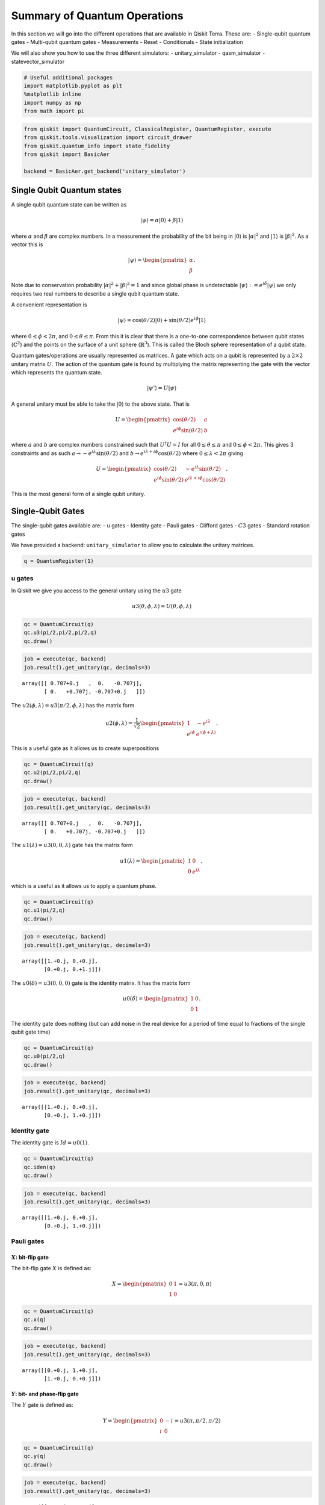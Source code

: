 


Summary of Quantum Operations
=============================

In this section we will go into the different operations that are
available in Qiskit Terra. These are: - Single-qubit quantum gates -
Multi-qubit quantum gates - Measurements - Reset - Conditionals - State
initialization

We will also show you how to use the three different simulators: -
unitary_simulator - qasm_simulator - statevector_simulator

.. code:: ipython3

    # Useful additional packages 
    import matplotlib.pyplot as plt
    %matplotlib inline
    import numpy as np
    from math import pi

.. code:: ipython3

    from qiskit import QuantumCircuit, ClassicalRegister, QuantumRegister, execute
    from qiskit.tools.visualization import circuit_drawer
    from qiskit.quantum_info import state_fidelity
    from qiskit import BasicAer
    
    backend = BasicAer.get_backend('unitary_simulator')

Single Qubit Quantum states
---------------------------

A single qubit quantum state can be written as

.. math:: |\psi\rangle = \alpha|0\rangle + \beta |1\rangle

where :math:`\alpha` and :math:`\beta` are complex numbers. In a
measurement the probability of the bit being in :math:`|0\rangle` is
:math:`|\alpha|^2` and :math:`|1\rangle` is :math:`|\beta|^2`. As a
vector this is

.. math::


   |\psi\rangle =  
   \begin{pmatrix}
   \alpha \\
   \beta
   \end{pmatrix}.

Note due to conservation probability :math:`|\alpha|^2+ |\beta|^2 = 1`
and since global phase is undetectable
:math:`|\psi\rangle := e^{i\delta} |\psi\rangle` we only requires two
real numbers to describe a single qubit quantum state.

A convenient representation is

.. math:: |\psi\rangle = \cos(\theta/2)|0\rangle + \sin(\theta/2)e^{i\phi}|1\rangle

where :math:`0\leq \phi < 2\pi`, and :math:`0\leq \theta \leq \pi`. From
this it is clear that there is a one-to-one correspondence between qubit
states (:math:`\mathbb{C}^2`) and the points on the surface of a unit
sphere (:math:`\mathbb{R}^3`). This is called the Bloch sphere
representation of a qubit state.

Quantum gates/operations are usually represented as matrices. A gate
which acts on a qubit is represented by a :math:`2\times 2` unitary
matrix :math:`U`. The action of the quantum gate is found by multiplying
the matrix representing the gate with the vector which represents the
quantum state.

.. math:: |\psi'\rangle = U|\psi\rangle

A general unitary must be able to take the :math:`|0\rangle` to the
above state. That is

.. math::


   U = \begin{pmatrix}
   \cos(\theta/2) & a \\
   e^{i\phi}\sin(\theta/2) & b 
   \end{pmatrix}

where :math:`a` and :math:`b` are complex numbers constrained such that
:math:`U^\dagger U = I` for all :math:`0\leq\theta\leq\pi` and
:math:`0\leq \phi<2\pi`. This gives 3 constraints and as such
:math:`a\rightarrow -e^{i\lambda}\sin(\theta/2)` and
:math:`b\rightarrow e^{i\lambda+i\phi}\cos(\theta/2)` where
:math:`0\leq \lambda<2\pi` giving

.. math::


   U = \begin{pmatrix}
   \cos(\theta/2) & -e^{i\lambda}\sin(\theta/2) \\
   e^{i\phi}\sin(\theta/2) & e^{i\lambda+i\phi}\cos(\theta/2) 
   \end{pmatrix}.

This is the most general form of a single qubit unitary.

Single-Qubit Gates
------------------

The single-qubit gates available are: - u gates - Identity gate - Pauli
gates - Clifford gates - :math:`C3` gates - Standard rotation gates

We have provided a backend: ``unitary_simulator`` to allow you to
calculate the unitary matrices.

.. code:: ipython3

    q = QuantumRegister(1)

u gates
~~~~~~~

In Qiskit we give you access to the general unitary using the :math:`u3`
gate

.. math::


   u3(\theta, \phi, \lambda) = U(\theta, \phi, \lambda) 

.. code:: ipython3

    qc = QuantumCircuit(q)
    qc.u3(pi/2,pi/2,pi/2,q)
    qc.draw()




.. raw:: html

    <pre style="word-wrap: normal;white-space: pre;line-height: 15px;">         ┌──────────────────────────┐
    q0_0: |0>┤ U3(1.5708,1.5708,1.5708) ├
             └──────────────────────────┘</pre>



.. code:: ipython3

    job = execute(qc, backend)
    job.result().get_unitary(qc, decimals=3)




.. parsed-literal::

    array([[ 0.707+0.j   ,  0.   -0.707j],
           [ 0.   +0.707j, -0.707+0.j   ]])



The :math:`u2(\phi, \lambda) =u3(\pi/2, \phi, \lambda)` has the matrix
form

.. math::


   u2(\phi, \lambda) = 
   \frac{1}{\sqrt{2}} \begin{pmatrix}
   1 & -e^{i\lambda} \\
   e^{i\phi} & e^{i(\phi + \lambda)}
   \end{pmatrix}.

This is a useful gate as it allows us to create superpositions

.. code:: ipython3

    qc = QuantumCircuit(q)
    qc.u2(pi/2,pi/2,q)
    qc.draw()




.. raw:: html

    <pre style="word-wrap: normal;white-space: pre;line-height: 15px;">         ┌───────────────────┐
    q0_0: |0>┤ U2(1.5708,1.5708) ├
             └───────────────────┘</pre>



.. code:: ipython3

    job = execute(qc, backend)
    job.result().get_unitary(qc, decimals=3)




.. parsed-literal::

    array([[ 0.707+0.j   ,  0.   -0.707j],
           [ 0.   +0.707j, -0.707+0.j   ]])



The :math:`u1(\lambda)= u3(0, 0, \lambda)` gate has the matrix form

.. math::


   u1(\lambda) = 
   \begin{pmatrix}
   1 & 0 \\
   0 & e^{i \lambda}
   \end{pmatrix},

which is a useful as it allows us to apply a quantum phase.

.. code:: ipython3

    qc = QuantumCircuit(q)
    qc.u1(pi/2,q)
    qc.draw()




.. raw:: html

    <pre style="word-wrap: normal;white-space: pre;line-height: 15px;">         ┌────────────┐
    q0_0: |0>┤ U1(1.5708) ├
             └────────────┘</pre>



.. code:: ipython3

    job = execute(qc, backend)
    job.result().get_unitary(qc, decimals=3)




.. parsed-literal::

    array([[1.+0.j, 0.+0.j],
           [0.+0.j, 0.+1.j]])



The :math:`u0(\delta)= u3(0, 0, 0)` gate is the identity matrix. It has
the matrix form

.. math::


   u0(\delta) = 
   \begin{pmatrix}
   1 & 0 \\
   0 & 1
   \end{pmatrix}.

The identity gate does nothing (but can add noise in the real device for
a period of time equal to fractions of the single qubit gate time)

.. code:: ipython3

    qc = QuantumCircuit(q)
    qc.u0(pi/2,q)
    qc.draw()




.. raw:: html

    <pre style="word-wrap: normal;white-space: pre;line-height: 15px;">         ┌────────────┐
    q0_0: |0>┤ U0(1.5708) ├
             └────────────┘</pre>



.. code:: ipython3

    job = execute(qc, backend)
    job.result().get_unitary(qc, decimals=3)




.. parsed-literal::

    array([[1.+0.j, 0.+0.j],
           [0.+0.j, 1.+0.j]])



Identity gate
~~~~~~~~~~~~~

The identity gate is :math:`Id = u0(1)`.

.. code:: ipython3

    qc = QuantumCircuit(q)
    qc.iden(q)
    qc.draw()




.. raw:: html

    <pre style="word-wrap: normal;white-space: pre;line-height: 15px;">         ┌────┐
    q0_0: |0>┤ Id ├
             └────┘</pre>



.. code:: ipython3

    job = execute(qc, backend)
    job.result().get_unitary(qc, decimals=3)




.. parsed-literal::

    array([[1.+0.j, 0.+0.j],
           [0.+0.j, 1.+0.j]])



Pauli gates
~~~~~~~~~~~

:math:`X`: bit-flip gate
^^^^^^^^^^^^^^^^^^^^^^^^

The bit-flip gate :math:`X` is defined as:

.. math::


   X   =  
   \begin{pmatrix}
   0 & 1\\
   1 & 0
   \end{pmatrix}= u3(\pi,0,\pi)

.. code:: ipython3

    qc = QuantumCircuit(q)
    qc.x(q)
    qc.draw()




.. raw:: html

    <pre style="word-wrap: normal;white-space: pre;line-height: 15px;">         ┌───┐
    q0_0: |0>┤ X ├
             └───┘</pre>



.. code:: ipython3

    job = execute(qc, backend)
    job.result().get_unitary(qc, decimals=3)




.. parsed-literal::

    array([[0.+0.j, 1.+0.j],
           [1.+0.j, 0.+0.j]])



:math:`Y`: bit- and phase-flip gate
^^^^^^^^^^^^^^^^^^^^^^^^^^^^^^^^^^^

The :math:`Y` gate is defined as:

.. math::


   Y  = 
   \begin{pmatrix}
   0 & -i\\
   i & 0
   \end{pmatrix}=u3(\pi,\pi/2,\pi/2)

.. code:: ipython3

    qc = QuantumCircuit(q)
    qc.y(q)
    qc.draw()




.. raw:: html

    <pre style="word-wrap: normal;white-space: pre;line-height: 15px;">         ┌───┐
    q0_0: |0>┤ Y ├
             └───┘</pre>



.. code:: ipython3

    job = execute(qc, backend)
    job.result().get_unitary(qc, decimals=3)




.. parsed-literal::

    array([[0.+0.j, 0.-1.j],
           [0.+1.j, 0.+0.j]])



:math:`Z`: phase-flip gate
^^^^^^^^^^^^^^^^^^^^^^^^^^

The phase flip gate :math:`Z` is defined as:

.. math::


   Z = 
   \begin{pmatrix}
   1 & 0\\
   0 & -1
   \end{pmatrix}=u1(\pi)

.. code:: ipython3

    qc = QuantumCircuit(q)
    qc.z(q)
    qc.draw()




.. raw:: html

    <pre style="word-wrap: normal;white-space: pre;line-height: 15px;">         ┌───┐
    q0_0: |0>┤ Z ├
             └───┘</pre>



.. code:: ipython3

    job = execute(qc, backend)
    job.result().get_unitary(qc, decimals=3)




.. parsed-literal::

    array([[ 1.+0.j,  0.+0.j],
           [ 0.+0.j, -1.+0.j]])



Clifford gates
~~~~~~~~~~~~~~

Hadamard gate
^^^^^^^^^^^^^

.. math::


   H = 
   \frac{1}{\sqrt{2}}
   \begin{pmatrix}
   1 & 1\\
   1 & -1
   \end{pmatrix}= u2(0,\pi)

.. code:: ipython3

    qc = QuantumCircuit(q)
    qc.h(q)
    qc.draw()




.. raw:: html

    <pre style="word-wrap: normal;white-space: pre;line-height: 15px;">         ┌───┐
    q0_0: |0>┤ H ├
             └───┘</pre>



.. code:: ipython3

    job = execute(qc, backend)
    job.result().get_unitary(qc, decimals=3)




.. parsed-literal::

    array([[ 0.707+0.j,  0.707+0.j],
           [ 0.707+0.j, -0.707+0.j]])



:math:`S` (or, :math:`\sqrt{Z}` phase) gate
^^^^^^^^^^^^^^^^^^^^^^^^^^^^^^^^^^^^^^^^^^^

.. math::


   S = 
   \begin{pmatrix}
   1 & 0\\
   0 & i
   \end{pmatrix}= u1(\pi/2)

.. code:: ipython3

    qc = QuantumCircuit(q)
    qc.s(q)
    qc.draw()




.. raw:: html

    <pre style="word-wrap: normal;white-space: pre;line-height: 15px;">         ┌───┐
    q0_0: |0>┤ S ├
             └───┘</pre>



.. code:: ipython3

    job = execute(qc, backend)
    job.result().get_unitary(qc, decimals=3)




.. parsed-literal::

    array([[1.+0.j, 0.+0.j],
           [0.+0.j, 0.+1.j]])



:math:`S^{\dagger}` (or, conjugate of :math:`\sqrt{Z}` phase) gate
^^^^^^^^^^^^^^^^^^^^^^^^^^^^^^^^^^^^^^^^^^^^^^^^^^^^^^^^^^^^^^^^^^

.. math::


   S^{\dagger} = 
   \begin{pmatrix}
   1 & 0\\
   0 & -i
   \end{pmatrix}= u1(-\pi/2)

.. code:: ipython3

    qc = QuantumCircuit(q)
    qc.sdg(q)
    qc.draw()




.. raw:: html

    <pre style="word-wrap: normal;white-space: pre;line-height: 15px;">         ┌─────┐
    q0_0: |0>┤ Sdg ├
             └─────┘</pre>



.. code:: ipython3

    job = execute(qc, backend)
    job.result().get_unitary(qc, decimals=3)




.. parsed-literal::

    array([[1.+0.j, 0.+0.j],
           [0.+0.j, 0.-1.j]])



:math:`C3` gates
~~~~~~~~~~~~~~~~

:math:`T` (or, :math:`\sqrt{S}` phase) gate
^^^^^^^^^^^^^^^^^^^^^^^^^^^^^^^^^^^^^^^^^^^

.. math::


   T = 
   \begin{pmatrix}
   1 & 0\\
   0 & e^{i \pi/4}
   \end{pmatrix}= u1(\pi/4) 

.. code:: ipython3

    qc = QuantumCircuit(q)
    qc.t(q)
    qc.draw()




.. raw:: html

    <pre style="word-wrap: normal;white-space: pre;line-height: 15px;">         ┌───┐
    q0_0: |0>┤ T ├
             └───┘</pre>



.. code:: ipython3

    job = execute(qc, backend)
    job.result().get_unitary(qc, decimals=3)




.. parsed-literal::

    array([[1.   +0.j   , 0.   +0.j   ],
           [0.   +0.j   , 0.707+0.707j]])



:math:`T^{\dagger}` (or, conjugate of :math:`\sqrt{S}` phase) gate
^^^^^^^^^^^^^^^^^^^^^^^^^^^^^^^^^^^^^^^^^^^^^^^^^^^^^^^^^^^^^^^^^^

.. math::


   T^{\dagger} =  
   \begin{pmatrix}
   1 & 0\\
   0 & e^{-i \pi/4}
   \end{pmatrix}= u1(-pi/4)

They can be added as below.

.. code:: ipython3

    qc = QuantumCircuit(q)
    qc.tdg(q)
    qc.draw()




.. raw:: html

    <pre style="word-wrap: normal;white-space: pre;line-height: 15px;">         ┌─────┐
    q0_0: |0>┤ Tdg ├
             └─────┘</pre>



.. code:: ipython3

    job = execute(qc, backend)
    job.result().get_unitary(qc, decimals=3)




.. parsed-literal::

    array([[1.   +0.j   , 0.   +0.j   ],
           [0.   +0.j   , 0.707-0.707j]])



Standard Rotations
~~~~~~~~~~~~~~~~~~

The standard rotation gates are those that define rotations around the
Paulis :math:`P=\{X,Y,Z\}`. They are defined as

.. math::  R_P(\theta) = \exp(-i \theta P/2) = \cos(\theta/2)I -i \sin(\theta/2)P

Rotation around X-axis
^^^^^^^^^^^^^^^^^^^^^^

.. math::


   R_x(\theta) = 
   \begin{pmatrix}
   \cos(\theta/2) & -i\sin(\theta/2)\\
   -i\sin(\theta/2) & \cos(\theta/2)
   \end{pmatrix} = u3(\theta, -\pi/2,\pi/2)

.. code:: ipython3

    qc = QuantumCircuit(q)
    qc.rx(pi/2,q)
    qc.draw()




.. raw:: html

    <pre style="word-wrap: normal;white-space: pre;line-height: 15px;">         ┌────────────┐
    q0_0: |0>┤ Rx(1.5708) ├
             └────────────┘</pre>



.. code:: ipython3

    job = execute(qc, backend)
    job.result().get_unitary(qc, decimals=3)




.. parsed-literal::

    array([[0.707+0.j   , 0.   -0.707j],
           [0.   -0.707j, 0.707+0.j   ]])



Rotation around Y-axis
^^^^^^^^^^^^^^^^^^^^^^

.. math::


   R_y(\theta) =
   \begin{pmatrix}
   \cos(\theta/2) & - \sin(\theta/2)\\
   \sin(\theta/2) & \cos(\theta/2).
   \end{pmatrix} =u3(\theta,0,0)

.. code:: ipython3

    qc = QuantumCircuit(q)
    qc.ry(pi/2,q)
    qc.draw()




.. raw:: html

    <pre style="word-wrap: normal;white-space: pre;line-height: 15px;">         ┌────────────┐
    q0_0: |0>┤ Ry(1.5708) ├
             └────────────┘</pre>



.. code:: ipython3

    job = execute(qc, backend)
    job.result().get_unitary(qc, decimals=3)




.. parsed-literal::

    array([[ 0.707+0.j, -0.707+0.j],
           [ 0.707+0.j,  0.707+0.j]])



Rotation around Z-axis
^^^^^^^^^^^^^^^^^^^^^^

.. math::


   R_z(\phi) = 
   \begin{pmatrix}
   e^{-i \phi/2} & 0 \\
   0 & e^{i \phi/2}
   \end{pmatrix}\equiv u1(\phi)

Note here we have used an equivalent as is different to u1 by global
phase :math:`e^{-i \phi/2}`.

.. code:: ipython3

    qc = QuantumCircuit(q)
    qc.rz(pi/2,q)
    qc.draw()




.. raw:: html

    <pre style="word-wrap: normal;white-space: pre;line-height: 15px;">         ┌────────────┐
    q0_0: |0>┤ Rz(1.5708) ├
             └────────────┘</pre>



.. code:: ipython3

    job = execute(qc, backend)
    job.result().get_unitary(qc, decimals=3)




.. parsed-literal::

    array([[1.+0.j, 0.+0.j],
           [0.+0.j, 0.+1.j]])



Note this is different due only to a global phase

Multi-Qubit Gates
-----------------

Mathematical Preliminaries
~~~~~~~~~~~~~~~~~~~~~~~~~~

The space of quantum computer grows exponential with the number of
qubits. For :math:`n` qubits the complex vector space has dimensions
:math:`d=2^n`. To describe states of a multi-qubit system, the tensor
product is used to “glue together” operators and basis vectors.

Let’s start by considering a 2-qubit system. Given two operators
:math:`A` and :math:`B` that each act on one qubit, the joint operator
:math:`A \otimes B` acting on two qubits is

.. math::

   \begin{equation}
       A\otimes B = 
       \begin{pmatrix} 
           A_{00} \begin{pmatrix} 
               B_{00} & B_{01} \\
               B_{10} & B_{11}
           \end{pmatrix} & A_{01}  \begin{pmatrix} 
                   B_{00} & B_{01} \\
                   B_{10} & B_{11}
               \end{pmatrix} \\
           A_{10}  \begin{pmatrix} 
                       B_{00} & B_{01} \\
                       B_{10} & B_{11}
                   \end{pmatrix} & A_{11}  \begin{pmatrix} 
                               B_{00} & B_{01} \\
                               B_{10} & B_{11}
                           \end{pmatrix}
       \end{pmatrix},                      
   \end{equation}

where :math:`A_{jk}` and :math:`B_{lm}` are the matrix elements of
:math:`A` and :math:`B`, respectively.

Analogously, the basis vectors for the 2-qubit system are formed using
the tensor product of basis vectors for a single qubit:

.. math::

   \begin{equation}\begin{split}
       |{00}\rangle &= \begin{pmatrix} 
           1 \begin{pmatrix} 
               1  \\
               0
           \end{pmatrix} \\
           0 \begin{pmatrix} 
               1  \\
               0 
           \end{pmatrix}
       \end{pmatrix} = \begin{pmatrix} 1 \\ 0 \\ 0 \\0 \end{pmatrix}~~~|{01}\rangle = \begin{pmatrix} 
       1 \begin{pmatrix} 
       0 \\
       1
       \end{pmatrix} \\
       0 \begin{pmatrix} 
       0  \\
       1 
       \end{pmatrix}
       \end{pmatrix} = \begin{pmatrix}0 \\ 1 \\ 0 \\ 0 \end{pmatrix}\end{split}
   \end{equation}

.. math::

   \begin{equation}\begin{split}|{10}\rangle = \begin{pmatrix} 
       0\begin{pmatrix} 
       1  \\
       0
       \end{pmatrix} \\
       1\begin{pmatrix} 
       1 \\
       0 
       \end{pmatrix}
       \end{pmatrix} = \begin{pmatrix} 0 \\ 0 \\ 1 \\ 0 \end{pmatrix}~~~   |{11}\rangle = \begin{pmatrix} 
       0 \begin{pmatrix} 
       0  \\
       1
       \end{pmatrix} \\
       1\begin{pmatrix} 
       0  \\
       1 
       \end{pmatrix}
       \end{pmatrix} = \begin{pmatrix} 0 \\ 0 \\ 0 \\1 \end{pmatrix}\end{split}
   \end{equation}.

Note we’ve introduced a shorthand for the tensor product of basis
vectors, wherein :math:`|0\rangle \otimes |0\rangle` is written as
:math:`|00\rangle`. The state of an :math:`n`-qubit system can described
using the :math:`n`-fold tensor product of single-qubit basis vectors.
Notice that the basis vectors for a 2-qubit system are 4-dimensional; in
general, the basis vectors of an :math:`n`-qubit sytsem are
:math:`2^{n}`-dimensional, as noted earlier.

Basis vector ordering in Qiskit
~~~~~~~~~~~~~~~~~~~~~~~~~~~~~~~

Within the physics community, the qubits of a multi-qubit systems are
typically ordered with the first qubit on the left-most side of the
tensor product and the last qubit on the right-most side. For instance,
if the first qubit is in state :math:`|0\rangle` and second is in state
:math:`|1\rangle`, their joint state would be :math:`|01\rangle`. Qiskit
uses a slightly different ordering of the qubits, in which the qubits
are represented from the most significant bit (MSB) on the left to the
least significant bit (LSB) on the right (big-endian). This is similar
to bitstring representation on classical computers, and enables easy
conversion from bitstrings to integers after measurements are performed.
For the example just given, the joint state would be represented as
:math:`|10\rangle`. Importantly, *this change in the representation of
multi-qubit states affects the way multi-qubit gates are represented in
Qiskit*, as discussed below.

The representation used in Qiskit enumerates the basis vectors in
increasing order of the integers they represent. For instance, the basis
vectors for a 2-qubit system would be ordered as :math:`|00\rangle`,
:math:`|01\rangle`, :math:`|10\rangle`, and :math:`|11\rangle`. Thinking
of the basis vectors as bit strings, they encode the integers 0,1,2 and
3, respectively.

Controlled operations on qubits
~~~~~~~~~~~~~~~~~~~~~~~~~~~~~~~

A common multi-qubit gate involves the application of a gate to one
qubit, conditioned on the state of another qubit. For instance, we might
want to flip the state of the second qubit when the first qubit is in
:math:`|0\rangle`. Such gates are known as *controlled gates*. The
standard multi-qubit gates consist of two-qubit gates and three-qubit
gates. The two-qubit gates are: - controlled Pauli gates - controlled
Hadamard gate - controlled rotation gates - controlled phase gate -
controlled u3 gate - swap gate

The three-qubit gates are: - Toffoli gate - Fredkin gate

Two-qubit gates
---------------

Most of the two-gates are of the controlled type (the SWAP gate being
the exception). In general, a controlled two-qubit gate :math:`C_{U}`
acts to apply the single-qubit unitary :math:`U` to the second qubit
when the state of the first qubit is in :math:`|1\rangle`. Suppose
:math:`U` has a matrix representation

.. math:: U = \begin{pmatrix} u_{00} & u_{01} \\ u_{10} & u_{11}\end{pmatrix}.

We can work out the action of :math:`C_{U}` as follows. Recall that the
basis vectors for a two-qubit system are ordered as
:math:`|00\rangle, |01\rangle, |10\rangle, |11\rangle`. Suppose the
**control qubit** is **qubit 0** (which, according to Qiskit’s
convention, is one the *right-hand* side of the tensor product). If the
control qubit is in :math:`|1\rangle`, :math:`U` should be applied to
the **target** (qubit 1, on the *left-hand* side of the tensor product).
Therefore, under the action of :math:`C_{U}`, the basis vectors are
transformed according to

.. math::

   \begin{align*}
   C_{U}: \underset{\text{qubit}~1}{|0\rangle}\otimes \underset{\text{qubit}~0}{|0\rangle} &\rightarrow \underset{\text{qubit}~1}{|0\rangle}\otimes \underset{\text{qubit}~0}{|0\rangle}\\
   C_{U}: \underset{\text{qubit}~1}{|0\rangle}\otimes \underset{\text{qubit}~0}{|1\rangle} &\rightarrow \underset{\text{qubit}~1}{U|0\rangle}\otimes \underset{\text{qubit}~0}{|1\rangle}\\
   C_{U}: \underset{\text{qubit}~1}{|1\rangle}\otimes \underset{\text{qubit}~0}{|0\rangle} &\rightarrow \underset{\text{qubit}~1}{|1\rangle}\otimes \underset{\text{qubit}~0}{|0\rangle}\\
   C_{U}: \underset{\text{qubit}~1}{|1\rangle}\otimes \underset{\text{qubit}~0}{|1\rangle} &\rightarrow \underset{\text{qubit}~1}{U|1\rangle}\otimes \underset{\text{qubit}~0}{|1\rangle}\\
   \end{align*}.

In matrix form, the action of :math:`C_{U}` is

.. math::

   \begin{equation}
       C_U = \begin{pmatrix}
       1 & 0 & 0 & 0 \\
       0 & u_{00} & 0 & u_{01} \\
       0 & 0 & 1 & 0 \\
       0 & u_{10} &0 & u_{11}
           \end{pmatrix}.
   \end{equation}

To work out these matrix elements, let

.. math:: C_{(jk), (lm)} = \left(\underset{\text{qubit}~1}{\langle j |} \otimes \underset{\text{qubit}~0}{\langle k |}\right) C_{U} \left(\underset{\text{qubit}~1}{| l \rangle} \otimes \underset{\text{qubit}~0}{| k \rangle}\right),

compute the action of :math:`C_{U}` (given above), and compute the inner
products.

As shown in the examples below, this operation is implemented in Qiskit
as ``cU(q[0],q[1])``.

If **qubit 1 is the control and qubit 0 is the target**, then the basis
vectors are transformed according to

.. math::

   \begin{align*}
   C_{U}: \underset{\text{qubit}~1}{|0\rangle}\otimes \underset{\text{qubit}~0}{|0\rangle} &\rightarrow \underset{\text{qubit}~1}{|0\rangle}\otimes \underset{\text{qubit}~0}{|0\rangle}\\
   C_{U}: \underset{\text{qubit}~1}{|0\rangle}\otimes \underset{\text{qubit}~0}{|1\rangle} &\rightarrow \underset{\text{qubit}~1}{|0\rangle}\otimes \underset{\text{qubit}~0}{|1\rangle}\\
   C_{U}: \underset{\text{qubit}~1}{|1\rangle}\otimes \underset{\text{qubit}~0}{|0\rangle} &\rightarrow \underset{\text{qubit}~1}{|1\rangle}\otimes \underset{\text{qubit}~0}{U|0\rangle}\\
   C_{U}: \underset{\text{qubit}~1}{|1\rangle}\otimes \underset{\text{qubit}~0}{|1\rangle} &\rightarrow \underset{\text{qubit}~1}{|1\rangle}\otimes \underset{\text{qubit}~0}{U|1\rangle}\\
   \end{align*},

which implies the matrix form of :math:`C_{U}` is

.. math::

   \begin{equation}
       C_U = \begin{pmatrix}
       1 & 0 & 0  & 0 \\
       0 & 1 & 0 & 0 \\
       0 & 0 & u_{00} & u_{01} \\
       0 & 0 & u_{10} & u_{11}
           \end{pmatrix}.
   \end{equation}

.. code:: ipython3

    q = QuantumRegister(2)

Controlled Pauli Gates
~~~~~~~~~~~~~~~~~~~~~~

Controlled-X (or, controlled-NOT) gate
^^^^^^^^^^^^^^^^^^^^^^^^^^^^^^^^^^^^^^

The controlled-not gate flips the ``target`` qubit when the control
qubit is in the state :math:`|1\rangle`. If we take the MSB as the
control qubit (e.g. ``cx(q[1],q[0])``), then the matrix would look like

.. math::


   C_X = 
   \begin{pmatrix}
   1 & 0 & 0 & 0\\
   0 & 1 & 0 & 0\\
   0 & 0 & 0 & 1\\
   0 & 0 & 1 & 0
   \end{pmatrix}. 

However, when the LSB is the control qubit, (e.g. ``cx(q[0],q[1])``),
this gate is equivalent to the following matrix:

.. math::


   C_X = 
   \begin{pmatrix}
   1 & 0 & 0 & 0\\
   0 & 0 & 0 & 1\\
   0 & 0 & 1 & 0\\
   0 & 1 & 0 & 0
   \end{pmatrix}. 

.. code:: ipython3

    qc = QuantumCircuit(q)
    qc.cx(q[0],q[1])
    qc.draw()




.. raw:: html

    <pre style="word-wrap: normal;white-space: pre;line-height: 15px;">              
    q1_0: |0>──■──
             ┌─┴─┐
    q1_1: |0>┤ X ├
             └───┘</pre>



.. code:: ipython3

    job = execute(qc, backend)
    job.result().get_unitary(qc, decimals=3)




.. parsed-literal::

    array([[1.+0.j, 0.+0.j, 0.+0.j, 0.+0.j],
           [0.+0.j, 0.+0.j, 0.+0.j, 1.+0.j],
           [0.+0.j, 0.+0.j, 1.+0.j, 0.+0.j],
           [0.+0.j, 1.+0.j, 0.+0.j, 0.+0.j]])



Controlled :math:`Y` gate
^^^^^^^^^^^^^^^^^^^^^^^^^

Apply the :math:`Y` gate to the target qubit if the control qubit is the
MSB

.. math::


   C_Y = 
   \begin{pmatrix}
   1 & 0 & 0 & 0\\
   0 & 1 & 0 & 0\\
   0 & 0 & 0 & -i\\
   0 & 0 & i & 0
   \end{pmatrix},

or when the LSB is the control

.. math::


   C_Y = 
   \begin{pmatrix}
   1 & 0 & 0 & 0\\
   0 & 0 & 0 & -i\\
   0 & 0 & 1 & 0\\
   0 & i & 0 & 0
   \end{pmatrix}.

.. code:: ipython3

    qc = QuantumCircuit(q)
    qc.cy(q[0],q[1])
    qc.draw()




.. raw:: html

    <pre style="word-wrap: normal;white-space: pre;line-height: 15px;">              
    q1_0: |0>──■──
             ┌─┴─┐
    q1_1: |0>┤ Y ├
             └───┘</pre>



.. code:: ipython3

    job = execute(qc, backend)
    job.result().get_unitary(qc, decimals=3)




.. parsed-literal::

    array([[1.+0.j, 0.+0.j, 0.+0.j, 0.+0.j],
           [0.+0.j, 0.+0.j, 0.+0.j, 0.-1.j],
           [0.+0.j, 0.+0.j, 1.+0.j, 0.+0.j],
           [0.+0.j, 0.+1.j, 0.+0.j, 0.+0.j]])



Controlled :math:`Z` (or, controlled Phase) gate
^^^^^^^^^^^^^^^^^^^^^^^^^^^^^^^^^^^^^^^^^^^^^^^^

Similarly, the controlled Z gate flips the phase of the target qubit if
the control qubit is :math:`1`. The matrix looks the same regardless of
whether the MSB or LSB is the control qubit:

.. math::


   C_Z = 
   \begin{pmatrix}
   1 & 0 & 0 & 0\\
   0 & 1 & 0 & 0\\
   0 & 0 & 1 & 0\\
   0 & 0 & 0 & -1
   \end{pmatrix}

.. code:: ipython3

    qc = QuantumCircuit(q)
    qc.cz(q[0],q[1])
    qc.draw()




.. raw:: html

    <pre style="word-wrap: normal;white-space: pre;line-height: 15px;">            
    q1_0: |0>─■─
              │ 
    q1_1: |0>─■─
                </pre>



.. code:: ipython3

    job = execute(qc, backend)
    job.result().get_unitary(qc, decimals=3)




.. parsed-literal::

    array([[ 1.+0.j,  0.+0.j,  0.+0.j,  0.+0.j],
           [ 0.+0.j,  1.+0.j,  0.+0.j,  0.+0.j],
           [ 0.+0.j,  0.+0.j,  1.+0.j,  0.+0.j],
           [ 0.+0.j,  0.+0.j,  0.+0.j, -1.+0.j]])



Controlled Hadamard gate
~~~~~~~~~~~~~~~~~~~~~~~~

Apply :math:`H` gate to the target qubit if the control qubit is
:math:`|1\rangle`. Below is the case where the control is the LSB qubit.

.. math::


   C_H = 
   \begin{pmatrix}
   1 & 0 & 0 & 0\\
   0 & \frac{1}{\sqrt{2}} & 0 & \frac{1}{\sqrt{2}}\\
   0 & 0 & 1 & 0\\
   0 & \frac{1}{\sqrt{2}}  & 0& -\frac{1}{\sqrt{2}}
   \end{pmatrix}

.. code:: ipython3

    qc = QuantumCircuit(q)
    qc.ch(q[0],q[1])
    qc.draw()




.. raw:: html

    <pre style="word-wrap: normal;white-space: pre;line-height: 15px;">              
    q1_0: |0>──■──
             ┌─┴─┐
    q1_1: |0>┤ H ├
             └───┘</pre>



.. code:: ipython3

    job = execute(qc, backend)
    job.result().get_unitary(qc, decimals=3)




.. parsed-literal::

    array([[ 0.707+0.707j,  0.   +0.j   ,  0.   +0.j   ,  0.   +0.j   ],
           [ 0.   +0.j   ,  0.5  +0.5j  ,  0.   +0.j   ,  0.5  +0.5j  ],
           [ 0.   +0.j   ,  0.   +0.j   ,  0.707+0.707j,  0.   +0.j   ],
           [ 0.   +0.j   ,  0.5  +0.5j  ,  0.   +0.j   , -0.5  -0.5j  ]])



Controlled rotation gates
~~~~~~~~~~~~~~~~~~~~~~~~~

Controlled rotation around Z-axis
^^^^^^^^^^^^^^^^^^^^^^^^^^^^^^^^^

Perform rotation around Z-axis on the target qubit if the control qubit
(here LSB) is :math:`|1\rangle`.

.. math::


   C_{Rz}(\lambda) = 
   \begin{pmatrix}
   1 & 0 & 0 & 0\\
   0 & e^{-i\lambda/2} & 0 & 0\\
   0 & 0 & 1 & 0\\
   0 & 0 & 0 & e^{i\lambda/2}
   \end{pmatrix}

.. code:: ipython3

    qc = QuantumCircuit(q)
    qc.crz(pi/2,q[0],q[1])
    qc.draw()




.. raw:: html

    <pre style="word-wrap: normal;white-space: pre;line-height: 15px;">                       
    q1_0: |0>──────■───────
             ┌─────┴──────┐
    q1_1: |0>┤ Rz(1.5708) ├
             └────────────┘</pre>



.. code:: ipython3

    job = execute(qc, backend)
    job.result().get_unitary(qc, decimals=3)




.. parsed-literal::

    array([[1.   +0.j   , 0.   +0.j   , 0.   +0.j   , 0.   +0.j   ],
           [0.   +0.j   , 0.707-0.707j, 0.   +0.j   , 0.   +0.j   ],
           [0.   +0.j   , 0.   +0.j   , 1.   +0.j   , 0.   +0.j   ],
           [0.   +0.j   , 0.   +0.j   , 0.   +0.j   , 0.707+0.707j]])



Controlled phase rotation
~~~~~~~~~~~~~~~~~~~~~~~~~

Perform a phase rotation if both qubits are in the :math:`|11\rangle`
state. The matrix looks the same regardless of whether the MSB or LSB is
the control qubit.

.. math::


   C_{u1}(\lambda) = 
   \begin{pmatrix}
   1 & 0 & 0 & 0\\
   0 & 1 & 0 & 0\\
   0 & 0 & 1 & 0\\
   0 & 0 & 0 & e^{i\lambda}
   \end{pmatrix}

.. code:: ipython3

    qc = QuantumCircuit(q)
    qc.cu1(pi/2,q[0], q[1])
    qc.draw()




.. raw:: html

    <pre style="word-wrap: normal;white-space: pre;line-height: 15px;">                  
    q1_0: |0>─■───────
              │1.5708 
    q1_1: |0>─■───────
                      </pre>



.. code:: ipython3

    job = execute(qc, backend)
    job.result().get_unitary(qc, decimals=3)




.. parsed-literal::

    array([[1.+0.j, 0.+0.j, 0.+0.j, 0.+0.j],
           [0.+0.j, 1.+0.j, 0.+0.j, 0.+0.j],
           [0.+0.j, 0.+0.j, 1.+0.j, 0.+0.j],
           [0.+0.j, 0.+0.j, 0.+0.j, 0.+1.j]])



Controlled :math:`u3` rotation
~~~~~~~~~~~~~~~~~~~~~~~~~~~~~~

Perform controlled-\ :math:`u3` rotation on the target qubit if the
control qubit (here LSB) is :math:`|1\rangle`.

.. math::


   C_{u3}(\theta, \phi, \lambda) \equiv 
   \begin{pmatrix}
   1 & 0 & 0 & 0\\
   0 & e^{-i(\phi+\lambda)/2}\cos(\theta/2) & 0 & -e^{-i(\phi-\lambda)/2}\sin(\theta/2)\\
   0 & 0 & 1 & 0\\
   0 & e^{i(\phi-\lambda)/2}\sin(\theta/2) & 0 & e^{i(\phi+\lambda)/2}\cos(\theta/2)
   \end{pmatrix}.

.. code:: ipython3

    qc = QuantumCircuit(q)
    qc.cu3(pi/2, pi/2, pi/2, q[0], q[1])
    qc.draw()




.. raw:: html

    <pre style="word-wrap: normal;white-space: pre;line-height: 15px;">                                     
    q1_0: |0>─────────────■──────────────
             ┌────────────┴─────────────┐
    q1_1: |0>┤ U3(1.5708,1.5708,1.5708) ├
             └──────────────────────────┘</pre>



.. code:: ipython3

    job = execute(qc, backend)
    job.result().get_unitary(qc, decimals=3)




.. parsed-literal::

    array([[ 1.   +0.j   ,  0.   +0.j   ,  0.   +0.j   ,  0.   +0.j   ],
           [ 0.   +0.j   ,  0.   -0.707j,  0.   +0.j   , -0.707+0.j   ],
           [ 0.   +0.j   ,  0.   +0.j   ,  1.   +0.j   ,  0.   +0.j   ],
           [ 0.   +0.j   ,  0.707+0.j   ,  0.   +0.j   ,  0.   +0.707j]])



SWAP gate
~~~~~~~~~

The SWAP gate exchanges the two qubits. It transforms the basis vectors
as

.. math:: |00\rangle \rightarrow |00\rangle~,~|01\rangle \rightarrow |10\rangle~,~|10\rangle \rightarrow |01\rangle~,~|11\rangle \rightarrow |11\rangle,

which gives a matrix representation of the form

.. math::


   \mathrm{SWAP} = 
   \begin{pmatrix}
   1 & 0 & 0 & 0\\
   0 & 0 & 1 & 0\\
   0 & 1 & 0 & 0\\
   0 & 0 & 0 & 1
   \end{pmatrix}.

.. code:: ipython3

    qc = QuantumCircuit(q)
    qc.swap(q[0], q[1])
    qc.draw()




.. raw:: html

    <pre style="word-wrap: normal;white-space: pre;line-height: 15px;">            
    q1_0: |0>─X─
              │ 
    q1_1: |0>─X─
                </pre>



.. code:: ipython3

    job = execute(qc, backend)
    job.result().get_unitary(qc, decimals=3)




.. parsed-literal::

    array([[1.+0.j, 0.+0.j, 0.+0.j, 0.+0.j],
           [0.+0.j, 0.+0.j, 1.+0.j, 0.+0.j],
           [0.+0.j, 1.+0.j, 0.+0.j, 0.+0.j],
           [0.+0.j, 0.+0.j, 0.+0.j, 1.+0.j]])



Three-qubit gates
-----------------

There are two commonly-used three-qubit gates. For three qubits, the
basis vectors are ordered as

.. math:: |000\rangle, |001\rangle, |010\rangle, |011\rangle, |100\rangle, |101\rangle, |110\rangle, |111\rangle,

which, as bitstrings, represent the integers :math:`0,1,2,\cdots, 7`.
Again, Qiskit uses a representation in which the first qubit is on the
right-most side of the tensor product and the third qubit is on the
left-most side:

.. math:: |abc\rangle : \underset{\text{qubit 2}}{|a\rangle}\otimes \underset{\text{qubit 1}}{|b\rangle}\otimes \underset{\text{qubit 0}}{|c\rangle}.

Toffoli gate (:math:`ccx` gate)
~~~~~~~~~~~~~~~~~~~~~~~~~~~~~~~

The `Toffoli
gate <https://en.wikipedia.org/wiki/Quantum_logic_gate#Toffoli_(CCNOT)_gate>`__
flips the third qubit if the first two qubits (LSB) are both
:math:`|1\rangle`:

.. math:: |abc\rangle \rightarrow |bc\oplus a\rangle \otimes |b\rangle \otimes c \rangle.

In matrix form, the Toffoli gate is

.. math::


   C_{CX} = 
   \begin{pmatrix}
   1 & 0 & 0 & 0 & 0 & 0 & 0 & 0\\
   0 & 1 & 0 & 0 & 0 & 0 & 0 & 0\\
   0 & 0 & 1 & 0 & 0 & 0 & 0 & 0\\
   0 & 0 & 0 & 0 & 0 & 0 & 0 & 1\\
   0 & 0 & 0 & 0 & 1 & 0 & 0 & 0\\
   0 & 0 & 0 & 0 & 0 & 1 & 0 & 0\\
   0 & 0 & 0 & 0 & 0 & 0 & 1 & 0\\
   0 & 0 & 0 & 1 & 0 & 0 & 0 & 0
   \end{pmatrix}.

.. code:: ipython3

    q = QuantumRegister(3)

.. code:: ipython3

    qc = QuantumCircuit(q)
    qc.ccx(q[0], q[1], q[2])
    qc.draw()




.. raw:: html

    <pre style="word-wrap: normal;white-space: pre;line-height: 15px;">              
    q2_0: |0>──■──
               │  
    q2_1: |0>──■──
             ┌─┴─┐
    q2_2: |0>┤ X ├
             └───┘</pre>



.. code:: ipython3

    job = execute(qc, backend)
    job.result().get_unitary(qc, decimals=3)




.. parsed-literal::

    array([[1.+0.j, 0.+0.j, 0.+0.j, 0.+0.j, 0.+0.j, 0.+0.j, 0.+0.j, 0.+0.j],
           [0.+0.j, 1.+0.j, 0.+0.j, 0.+0.j, 0.+0.j, 0.+0.j, 0.+0.j, 0.+0.j],
           [0.+0.j, 0.+0.j, 1.+0.j, 0.+0.j, 0.+0.j, 0.+0.j, 0.+0.j, 0.+0.j],
           [0.+0.j, 0.+0.j, 0.+0.j, 0.+0.j, 0.+0.j, 0.+0.j, 0.+0.j, 1.+0.j],
           [0.+0.j, 0.+0.j, 0.+0.j, 0.+0.j, 1.+0.j, 0.+0.j, 0.+0.j, 0.+0.j],
           [0.+0.j, 0.+0.j, 0.+0.j, 0.+0.j, 0.+0.j, 1.+0.j, 0.+0.j, 0.+0.j],
           [0.+0.j, 0.+0.j, 0.+0.j, 0.+0.j, 0.+0.j, 0.+0.j, 1.+0.j, 0.+0.j],
           [0.+0.j, 0.+0.j, 0.+0.j, 1.+0.j, 0.+0.j, 0.+0.j, 0.+0.j, 0.+0.j]])



Controlled swap gate (Fredkin Gate)
~~~~~~~~~~~~~~~~~~~~~~~~~~~~~~~~~~~

The `Fredkin
gate <https://en.wikipedia.org/wiki/Quantum_logic_gate#Fredkin_(CSWAP)_gate>`__,
or the *controlled swap gate*, exchanges the second and third qubits if
the first qubit (LSB) is :math:`|1\rangle`:

.. math::  |abc\rangle \rightarrow \begin{cases} |bac\rangle~~\text{if}~c=1 \cr |abc\rangle~~\text{if}~c=0 \end{cases}.

In matrix form, the Fredkin gate is

.. math::


   C_{\mathrm{SWAP}} = 
   \begin{pmatrix}
   1 & 0 & 0 & 0 & 0 & 0 & 0 & 0\\
   0 & 1 & 0 & 0 & 0 & 0 & 0 & 0\\
   0 & 0 & 1 & 0 & 0 & 0 & 0 & 0\\
   0 & 0 & 0 & 0 & 0 & 1 & 0 & 0\\
   0 & 0 & 0 & 0 & 1 & 0 & 0 & 0\\
   0 & 0 & 0 & 1 & 0 & 0 & 0 & 0\\
   0 & 0 & 0 & 0 & 0 & 0 & 1 & 0\\
   0 & 0 & 0 & 0 & 0 & 0 & 0 & 1
   \end{pmatrix}.

.. code:: ipython3

    qc = QuantumCircuit(q)
    qc.cswap(q[0], q[1], q[2])
    qc.draw()




.. raw:: html

    <pre style="word-wrap: normal;white-space: pre;line-height: 15px;">            
    q2_0: |0>─■─
              │ 
    q2_1: |0>─X─
              │ 
    q2_2: |0>─X─
                </pre>



.. code:: ipython3

    job = execute(qc, backend)
    job.result().get_unitary(qc, decimals=3)




.. parsed-literal::

    array([[1.+0.j, 0.+0.j, 0.+0.j, 0.+0.j, 0.+0.j, 0.+0.j, 0.+0.j, 0.+0.j],
           [0.+0.j, 1.+0.j, 0.+0.j, 0.+0.j, 0.+0.j, 0.+0.j, 0.+0.j, 0.+0.j],
           [0.+0.j, 0.+0.j, 1.+0.j, 0.+0.j, 0.+0.j, 0.+0.j, 0.+0.j, 0.+0.j],
           [0.+0.j, 0.+0.j, 0.+0.j, 0.+0.j, 0.+0.j, 1.+0.j, 0.+0.j, 0.+0.j],
           [0.+0.j, 0.+0.j, 0.+0.j, 0.+0.j, 1.+0.j, 0.+0.j, 0.+0.j, 0.+0.j],
           [0.+0.j, 0.+0.j, 0.+0.j, 1.+0.j, 0.+0.j, 0.+0.j, 0.+0.j, 0.+0.j],
           [0.+0.j, 0.+0.j, 0.+0.j, 0.+0.j, 0.+0.j, 0.+0.j, 1.+0.j, 0.+0.j],
           [0.+0.j, 0.+0.j, 0.+0.j, 0.+0.j, 0.+0.j, 0.+0.j, 0.+0.j, 1.+0.j]])



Non unitary operations
----------------------

Now we have gone through all the unitary operations in quantum circuits
we also have access to non-unitary operations. These include
measurements, reset of qubits, and classical conditional operations.

.. code:: ipython3

    q = QuantumRegister(1)
    c = ClassicalRegister(1)

Measurements
~~~~~~~~~~~~

We don’t have access to all the information when we make a measurement
in a quantum computer. The quantum state is projected onto the standard
basis. Below are two examples showing a circuit that is prepared in a
basis state and the quantum computer prepared in a superposition state.

.. code:: ipython3

    qc = QuantumCircuit(q, c)
    qc.measure(q, c)
    qc.draw()




.. raw:: html

    <pre style="word-wrap: normal;white-space: pre;line-height: 15px;">         ┌─┐
    q3_0: |0>┤M├
             └╥┘
     c0_0: 0 ═╩═
                </pre>



.. code:: ipython3

    backend = BasicAer.get_backend('qasm_simulator')
    job = execute(qc, backend, shots=1024)
    job.result().get_counts(qc)




.. parsed-literal::

    {'0': 1024}



The simulator predicts that 100 percent of the time the classical
register returns 0.

.. code:: ipython3

    qc = QuantumCircuit(q, c)
    qc.h(q)
    qc.measure(q, c)
    qc.draw()




.. raw:: html

    <pre style="word-wrap: normal;white-space: pre;line-height: 15px;">         ┌───┐┌─┐
    q3_0: |0>┤ H ├┤M├
             └───┘└╥┘
     c0_0: 0 ══════╩═
                     </pre>



.. code:: ipython3

    job = execute(qc, backend, shots=1024)
    job.result().get_counts(qc)




.. parsed-literal::

    {'0': 502, '1': 522}



The simulator predicts that 50 percent of the time the classical
register returns 0 or 1.

Reset
~~~~~

It is also possible to ``reset`` qubits to the :math:`|0\rangle` state
in the middle of computation. Note that ``reset`` is not a Gate
operation, since it is irreversible.

.. code:: ipython3

    qc = QuantumCircuit(q, c)
    qc.reset(q[0])
    qc.measure(q, c)
    qc.draw()




.. raw:: html

    <pre style="word-wrap: normal;white-space: pre;line-height: 15px;">              ┌─┐
    q3_0: |0>─|0>─┤M├
                  └╥┘
     c0_0: 0 ══════╩═
                     </pre>



.. code:: ipython3

    job = execute(qc, backend, shots=1024)
    job.result().get_counts(qc)




.. parsed-literal::

    {'0': 1024}



.. code:: ipython3

    qc = QuantumCircuit(q, c)
    qc.h(q)
    qc.reset(q[0])
    qc.measure(q, c)
    qc.draw()




.. raw:: html

    <pre style="word-wrap: normal;white-space: pre;line-height: 15px;">         ┌───┐     ┌─┐
    q3_0: |0>┤ H ├─|0>─┤M├
             └───┘     └╥┘
     c0_0: 0 ═══════════╩═
                          </pre>



.. code:: ipython3

    job = execute(qc, backend, shots=1024)
    job.result().get_counts(qc)




.. parsed-literal::

    {'0': 1024}



Here we see that for both of these circuits the simulator always
predicts that the output is 100 percent in the 0 state.

Conditional operations
~~~~~~~~~~~~~~~~~~~~~~

It is also possible to do operations conditioned on the state of the
classical register

.. code:: ipython3

    qc = QuantumCircuit(q, c)
    qc.x(q[0]).c_if(c, 0)
    qc.measure(q,c)
    qc.draw()




.. raw:: html

    <pre style="word-wrap: normal;white-space: pre;line-height: 15px;">         ┌─────┐┌─┐
    q3_0: |0>┤  X  ├┤M├
             ├──┴──┤└╥┘
     c0_0: 0 ╡ = 0 ╞═╩═
             └─────┘   </pre>



Here the classical bit always takes the value 0 so the qubit state is
always flipped.

.. code:: ipython3

    job = execute(qc, backend, shots=1024)
    job.result().get_counts(qc)




.. parsed-literal::

    {'1': 1024}



.. code:: ipython3

    qc = QuantumCircuit(q, c)
    qc.h(q)
    qc.measure(q,c)
    qc.x(q[0]).c_if(c, 0)
    qc.measure(q,c)
    qc.draw()




.. raw:: html

    <pre style="word-wrap: normal;white-space: pre;line-height: 15px;">         ┌───┐┌─┐┌─────┐┌─┐
    q3_0: |0>┤ H ├┤M├┤  X  ├┤M├
             └───┘└╥┘├──┴──┤└╥┘
     c0_0: 0 ══════╩═╡ = 0 ╞═╩═
                     └─────┘   </pre>



.. code:: ipython3

    job = execute(qc, backend, shots=1024)
    job.result().get_counts(qc)




.. parsed-literal::

    {'1': 1024}



Here the classical bit by the first measurement is random but the
conditional operation results in the qubit being deterministically put
into :math:`|1\rangle`.

Arbitrary initialization
~~~~~~~~~~~~~~~~~~~~~~~~

What if we want to initialize a qubit register to an arbitrary state? An
arbitrary state for :math:`n` qubits may be specified by a vector of
:math:`2^n` amplitudes, where the sum of amplitude-norms-squared equals
1. For example, the following three-qubit state can be prepared:

.. math:: |\psi\rangle = \frac{i}{4}|000\rangle + \frac{1}{\sqrt{8}}|001\rangle + \frac{1+i}{4}|010\rangle + \frac{1+2i}{\sqrt{8}}|101\rangle + \frac{1}{4}|110\rangle

.. code:: ipython3

    # Initializing a three-qubit quantum state
    import math
    desired_vector = [
        1 / math.sqrt(16) * complex(0, 1),
        1 / math.sqrt(8) * complex(1, 0),
        1 / math.sqrt(16) * complex(1, 1),
        0,
        0,
        1 / math.sqrt(8) * complex(1, 2),
        1 / math.sqrt(16) * complex(1, 0),
        0]
    
    
    q = QuantumRegister(3)
    
    qc = QuantumCircuit(q)
    
    qc.initialize(desired_vector, [q[0],q[1],q[2]])




.. parsed-literal::

    <qiskit.extensions.quantum_initializer._initializer.InitializeGate at 0xa1ed7fd30>



.. code:: ipython3

    backend = BasicAer.get_backend('statevector_simulator')
    job = execute(qc, backend)
    qc_state = job.result().get_statevector(qc)
    qc_state 




.. parsed-literal::

    array([0.25      +0.j        , 0.        -0.35355339j,
           0.25      -0.25j      , 0.        +0.j        ,
           0.        +0.j        , 0.70710678-0.35355339j,
           0.        -0.25j      , 0.        +0.j        ])



`Fidelity <https://en.wikipedia.org/wiki/Fidelity_of_quantum_states>`__
is useful to check whether two states are same or not. For quantum
(pure) states :math:`\left|\psi_1\right\rangle` and
:math:`\left|\psi_2\right\rangle`, the fidelity is

.. math::


   F\left(\left|\psi_1\right\rangle,\left|\psi_2\right\rangle\right) = \left|\left\langle\psi_1\middle|\psi_2\right\rangle\right|^2.

The fidelity is equal to :math:`1` if and only if two states are same.

.. code:: ipython3

    state_fidelity(desired_vector,qc_state)




.. parsed-literal::

    1.0



Further details:
^^^^^^^^^^^^^^^^

How does the desired state get generated behind the scenes? There are
multiple methods for doing this. Qiskit uses a `method proposed by
Shende et al <https://arxiv.org/abs/quant-ph/0406176>`__. Here, the idea
is to assume the quantum register to have started from our desired
state, and construct a circuit that takes it to the
:math:`|00..0\rangle` state. The initialization circuit is then the
reverse of such circuit.

To take an arbitrary quantum state to the zero state in the
computational basis, we perform an iterative procedure that disentangles
qubits from the register one-by-one. We know that any arbitrary
single-qubit state :math:`|\rho\rangle` can be taken to the
:math:`|0\rangle` state using a :math:`\phi`-degree rotation about the Z
axis followed by a :math:`\theta`-degree rotation about the Y axis:

.. math:: R_y(-\theta)R_z(-\phi)|\rho\rangle = re^{it}|0\rangle

Since now we are dealing with :math:`n` qubits instead of just 1, we
must factorize the state vector to separate the Least Significant Bit
(LSB):

.. math::

   \begin{align*}
    |\psi\rangle =& \alpha_{0_0}|00..00\rangle + \alpha_{0_1}|00..01\rangle + \alpha_{1_0}|00..10\rangle + \alpha_{1_1}|00..11\rangle + ... \\&+ \alpha_{(2^{n-1}-1)_0}|11..10\rangle + \alpha_{(2^{n-1}-1)_1}|11..11\rangle \\
   =& |00..0\rangle (\alpha_{0_0}|0\rangle + \alpha_{0_1}|1\rangle) + |00..1\rangle (\alpha_{1_0}|0\rangle + \alpha_{1_1}|1\rangle) + ... \\&+ |11..1\rangle (\alpha_{(2^{n-1}-1)_0}(|0\rangle + \alpha_{(2^{n-1}-1)_1}|1\rangle) \\
   =& |00..0\rangle|\rho_0\rangle + |00..1\rangle|\rho_1\rangle + ... + |11..1\rangle|\rho_{2^{n-1}-1}\rangle
   \end{align*}

Now each of the single-qubit states
:math:`|\rho_0\rangle, ..., |\rho_{2^{n-1}-1}\rangle` can be taken to
:math:`|0\rangle` by finding appropriate :math:`\phi` and :math:`\theta`
angles per the equation above. Doing this simultaneously on all states
amounts to the following unitary, which disentangles the LSB:

.. math::

   U = \begin{pmatrix} 
   R_{y}(-\theta_0)R_{z}(-\phi_0) & & & &\\  
   & R_{y}(-\theta_1)R_{z}(-\phi_1) & & &\\
   & . & & &\\
   & & . & &\\
   & & & & R_y(-\theta_{2^{n-1}-1})R_z(-\phi_{2^{n-1}-1})
   \end{pmatrix} 

Hence,

.. math:: U|\psi\rangle = \begin{pmatrix} r_0e^{it_0}\\ r_1e^{it_1}\\ . \\ . \\ r_{2^{n-1}-1}e^{it_{2^{n-1}-1}} \end{pmatrix}\otimes|0\rangle

U can be implemented as a “quantum multiplexor” gate, since it is a
block diagonal matrix. In the quantum multiplexor formalism, a block
diagonal matrix of size :math:`2^n \times 2^n`, and consisting of
:math:`2^s` blocks, is equivalent to a multiplexor with :math:`s` select
qubits and :math:`n-s` data qubits. Depending on the state of the select
qubits, the corresponding blocks are applied to the data qubits. A
multiplexor of this kind can be implemented after recursive
decomposition to primitive gates of cx, rz and ry.
